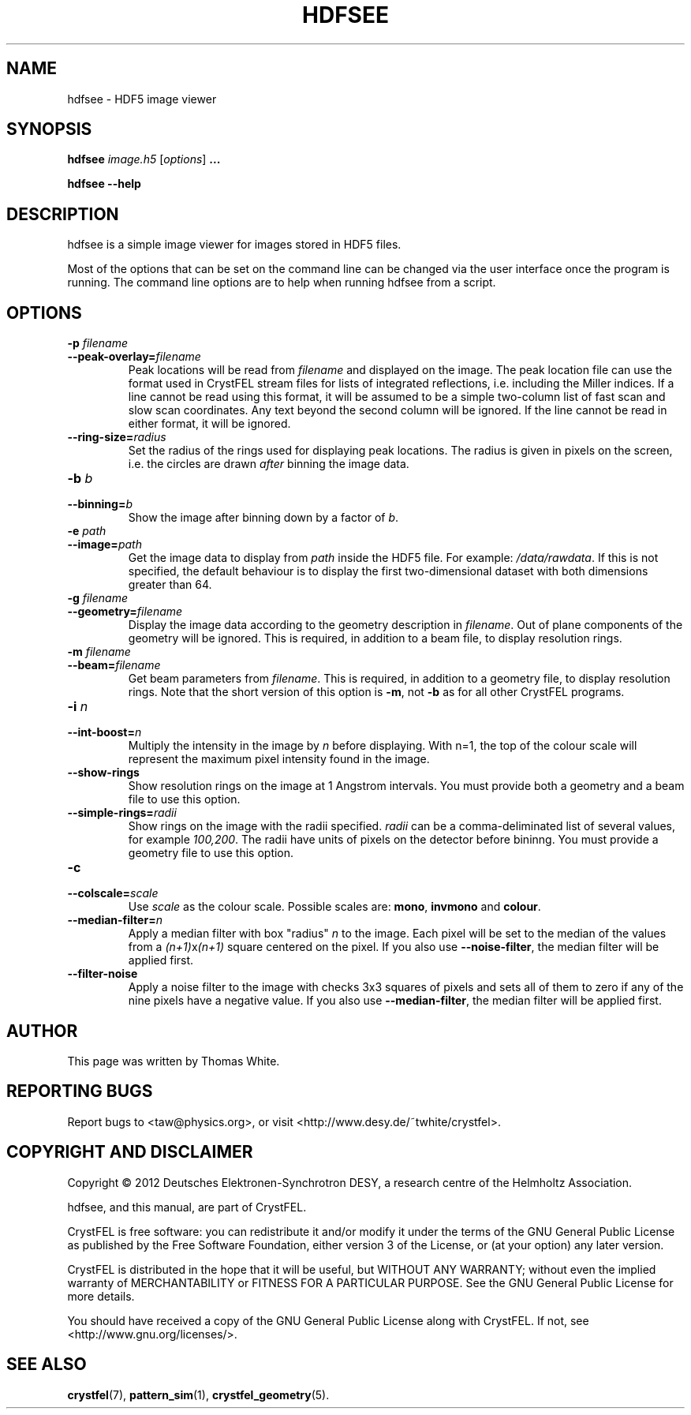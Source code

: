 .\"
.\" hdfsee man page
.\"
.\" Copyright © 2012 Thomas White <taw@physics.org>
.\"
.\" Part of CrystFEL - crystallography with a FEL
.\"

.TH HDFSEE 1
.SH NAME
hdfsee \- HDF5 image viewer
.SH SYNOPSIS
.PP
.B hdfsee \fIimage.h5\fR [\fIoptions\fR] \fB...\fR
.PP
\fBhdfsee --help\fR

.SH DESCRIPTION
hdfsee is a simple image viewer for images stored in HDF5 files.
.PP
Most of the options that can be set on the command line can be changed via the user interface once the program is running.  The command line options are to help when running hdfsee from a script.

.SH OPTIONS
.PD 0
.IP "\fB-p\fR \fIfilename\fR"
.IP \fB--peak-overlay=\fR\fIfilename\fR
.PD
Peak locations will be read from \fIfilename\fR and displayed on the image.  The peak location file can use the format used in CrystFEL stream files for lists of integrated reflections, i.e. including the Miller indices.  If a line cannot be read using this format, it will be assumed to be a simple two-column list of fast scan and slow scan coordinates.  Any text beyond the second column will be ignored.  If the line cannot be read in either format, it will be ignored.

.PD 0
.IP \fB--ring-size=\fR\fIradius\fR
.PD
Set the radius of the rings used for displaying peak locations.  The radius is given in pixels on the screen, i.e. the circles are drawn \fIafter\fR binning the image data.

.PD 0
.IP "\fB-b\fR \fIb\fR"
.IP \fB--binning=\fR\fIb\fR
.PD
Show the image after binning down by a factor of \fIb\fR.

.PD 0
.IP "\fB-e\fR \fIpath\fR"
.IP \fB--image=\fR\fIpath\fR
.PD
Get the image data to display from \fIpath\fR inside the HDF5 file.  For example: \fI/data/rawdata\fR.  If this is not specified, the default behaviour is to display the first two-dimensional dataset with both dimensions greater than 64.

.PD 0
.IP "\fB-g\fR \fIfilename\fR"
.IP \fB--geometry=\fR\fIfilename\fR
.PD
Display the image data according to the geometry description in \fIfilename\fR.  Out of plane components of the geometry will be ignored.  This is required, in addition to a beam file, to display resolution rings.

.PD 0
.IP "\fB-m\fR \fIfilename\fR"
.IP \fB--beam=\fR\fIfilename\fR
.PD
Get beam parameters from \fIfilename\fR.  This is required, in addition to a geometry file, to display resolution rings.  Note that the short version of this option is \fB-m\fR, not \fB-b\fR as for all other CrystFEL programs.

.PD 0
.IP "\fB-i\fR \fIn\fR"
.IP \fB--int-boost=\fR\fIn\fR
.PD
Multiply the intensity in the image by \fIn\fR before displaying.  With n=1, the top of the colour scale will represent the maximum pixel intensity found in the image.

.PD 0
.IP \fB--show-rings\fR
.PD
Show resolution rings on the image at 1 Angstrom intervals.  You must provide both a geometry and a beam file to use this option.

.PD 0
.IP \fB--simple-rings=\fR\fIradii\fR
.PD
Show rings on the image with the radii specified.  \fIradii\fR can be a comma-deliminated list of several values, for example \fI100,200\fR.  The radii have units of pixels on the detector before bininng.  You must provide a geometry file to use this option.

.PD 0
.IP \fB-c\fR \fIscale\fR
.IP \fB--colscale=\fR\fIscale\fR
.PD
Use \fIscale\fR as the colour scale.  Possible scales are: \fBmono\fR, \fBinvmono\fR and \fBcolour\fR.

.PD 0
.IP \fB--median-filter=\fR\fIn\fR
.PD
Apply a median filter with box "radius" \fIn\fR to the image.  Each pixel will be set to the median of the values from a \fI(n+1)\fRx\fI(n+1)\fR square centered on the pixel.  If you also use \fB--noise-filter\fR, the median filter will be applied first.

.PD 0
.IP \fB--filter-noise\fR
.PD
Apply a noise filter to the image with checks 3x3 squares of pixels and sets all of them to zero if any of the nine pixels have a negative value.  If you also use \fB--median-filter\fR, the median filter will be applied first.

.SH AUTHOR
This page was written by Thomas White.

.SH REPORTING BUGS
Report bugs to <taw@physics.org>, or visit <http://www.desy.de/~twhite/crystfel>.

.SH COPYRIGHT AND DISCLAIMER
Copyright © 2012 Deutsches Elektronen-Synchrotron DESY, a research centre of the Helmholtz Association.
.P
hdfsee, and this manual, are part of CrystFEL.
.P
CrystFEL is free software: you can redistribute it and/or modify it under the terms of the GNU General Public License as published by the Free Software Foundation, either version 3 of the License, or (at your option) any later version.
.P
CrystFEL is distributed in the hope that it will be useful, but WITHOUT ANY WARRANTY; without even the implied warranty of MERCHANTABILITY or FITNESS FOR A PARTICULAR PURPOSE.  See the GNU General Public License for more details.
.P
You should have received a copy of the GNU General Public License along with CrystFEL.  If not, see <http://www.gnu.org/licenses/>.

.SH SEE ALSO
.BR crystfel (7),
.BR pattern_sim (1),
.BR crystfel_geometry (5).
